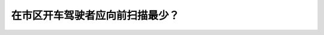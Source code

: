 .. raw:: html

   <div class="question-page">
   <div class="test-name">New加拿大BC驾照考试笔试全真模拟题2024版</div>

.. meta::
   :description: 在市区开车驾驶者应向前扫描最少？
   :keywords: 

.. raw:: html

   <div class="question-card">


在市区开车驾驶者应向前扫描最少？
================================

.. raw:: html

   <div id="q85" class="quiz">
       <div class="option" id="q85-A" onclick="selectOption('q85', 'A', false)">
           A. 8秒
       </div>
       <div class="option" id="q85-B" onclick="selectOption('q85', 'B', false)">
           B. 15秒
       </div>
       <div class="option" id="q85-C" onclick="selectOption('q85', 'C', false)">
           C. 5秒
       </div>
       <div class="option" id="q85-D" onclick="selectOption('q85', 'D', true)">
           D. 12秒
       </div>
       <p id="q85-result" class="result"></p>
   </div>

   <hr>

.. dropdown:: ►|explanation|

   

.. raw:: html

   <div class="nav-buttons">
       <a href="q84.html" class="button">|prev_question|</a>
       <span class="page-indicator">85 / 100</span>
       <a href="q86.html" class="button">|next_question|</a>
   </div>
   </div>

   </div>

